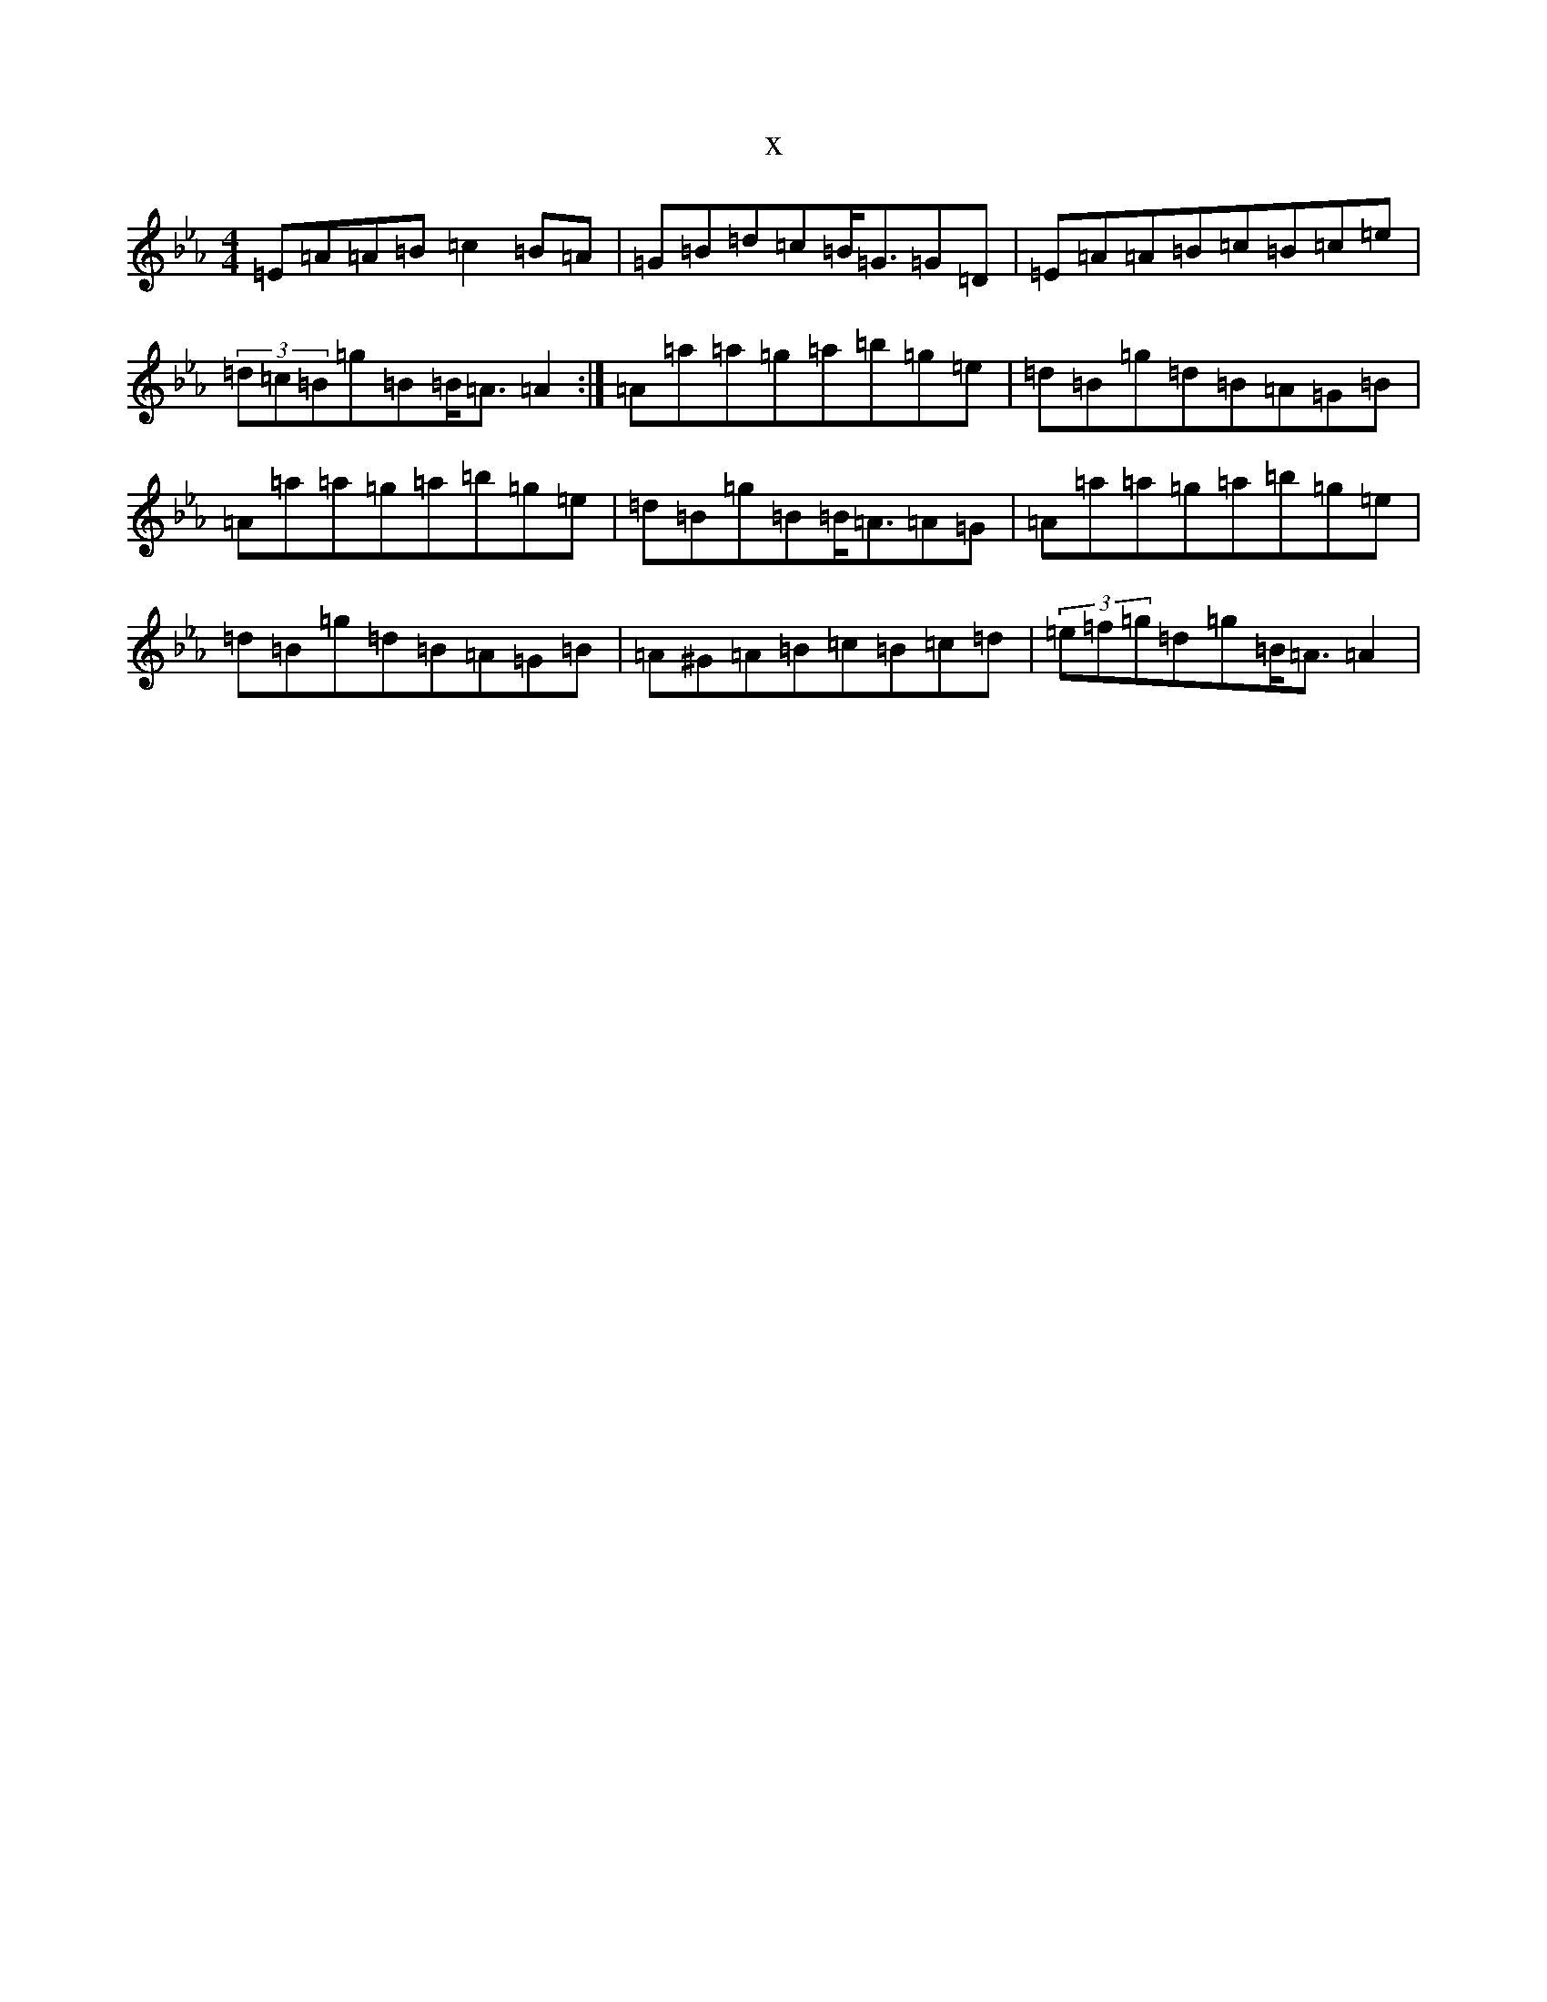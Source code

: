 X:3154
T:x
L:1/8
M:4/4
K: C minor
=E=A=A=B=c2=B=A|=G=B=d=c=B/2=G3/2=G=D|=E=A=A=B=c=B=c=e|(3=d=c=B=g=B=B/2=A3/2=A2:|=A=a=a=g=a=b=g=e|=d=B=g=d=B=A=G=B|=A=a=a=g=a=b=g=e|=d=B=g=B=B/2=A3/2=A=G|=A=a=a=g=a=b=g=e|=d=B=g=d=B=A=G=B|=A^G=A=B=c=B=c=d|(3=e=f=g=d=g=B/2=A3/2=A2|